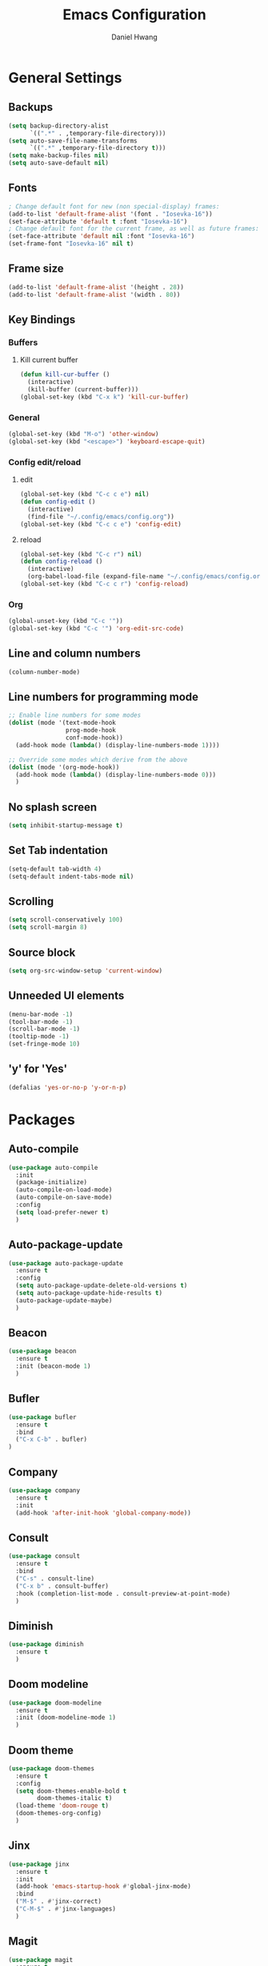 #+TITLE: Emacs Configuration
#+AUTHOR: Daniel Hwang
#+DESCRIPTION: Personal Emacs configuration
#+STARTUP: show2levels

* General Settings
** Backups
#+begin_src emacs-lisp
(setq backup-directory-alist
	  `((".*" . ,temporary-file-directory)))
(setq auto-save-file-name-transforms
	  `((".*" ,temporary-file-directory t)))
(setq make-backup-files nil)
(setq auto-save-default nil)
#+end_src
** Fonts
#+begin_src emacs-lisp
; Change default font for new (non special-display) frames:
(add-to-list 'default-frame-alist '(font . "Iosevka-16"))
(set-face-attribute 'default t :font "Iosevka-16")
; Change default font for the current frame, as well as future frames:
(set-face-attribute 'default nil :font "Iosevka-16")
(set-frame-font "Iosevka-16" nil t)
#+end_src
** Frame size
#+begin_src emacs-lisp
(add-to-list 'default-frame-alist '(height . 28))
(add-to-list 'default-frame-alist '(width . 80))
#+end_src
** Key Bindings
*** Buffers
**** Kill current buffer
#+begin_src emacs-lisp
(defun kill-cur-buffer ()
  (interactive)
  (kill-buffer (current-buffer)))
(global-set-key (kbd "C-x k") 'kill-cur-buffer)
#+end_src
*** General
#+begin_src emacs-lisp
(global-set-key (kbd "M-o") 'other-window)
(global-set-key (kbd "<escape>") 'keyboard-escape-quit)
#+end_src
*** Config edit/reload
**** edit
#+begin_src emacs-lisp
(global-set-key (kbd "C-c c e") nil)
(defun config-edit ()
  (interactive)
  (find-file "~/.config/emacs/config.org"))
(global-set-key (kbd "C-c c e") 'config-edit)
#+end_src
**** reload
#+begin_src emacs-lisp
(global-set-key (kbd "C-c r") nil)
(defun config-reload ()
  (interactive)
  (org-babel-load-file (expand-file-name "~/.config/emacs/config.org")))
(global-set-key (kbd "C-c c r") 'config-reload)
#+end_src
*** Org
#+begin_src emacs-lisp
(global-unset-key (kbd "C-c '"))
(global-set-key (kbd "C-c '") 'org-edit-src-code)
#+end_src
** Line and column numbers
#+begin_src emacs-lisp
  (column-number-mode)
#+end_src
** Line numbers for programming mode
#+begin_src emacs-lisp
;; Enable line numbers for some modes
(dolist (mode '(text-mode-hook
				prog-mode-hook
				conf-mode-hook))
  (add-hook mode (lambda() (display-line-numbers-mode 1))))

;; Override some modes which derive from the above
(dolist (mode '(org-mode-hook))
  (add-hook mode (lambda() (display-line-numbers-mode 0)))
  )
#+end_src
** No splash screen
#+begin_src emacs-lisp
(setq inhibit-startup-message t)
#+end_src
** Set Tab indentation
#+begin_src emacs-lisp
(setq-default tab-width 4)
(setq-default indent-tabs-mode nil)
#+end_src
** Scrolling
#+begin_src emacs-lisp
(setq scroll-conservatively 100)
(setq scroll-margin 8)
#+end_src
** Source block
#+begin_src emacs-lisp
(setq org-src-window-setup 'current-window)
#+end_src
** Unneeded UI elements
#+begin_src emacs-lisp
(menu-bar-mode -1)       
(tool-bar-mode -1)      
(scroll-bar-mode -1)    
(tooltip-mode -1)       
(set-fringe-mode 10)    
#+end_src
** 'y' for 'Yes'
#+begin_src emacs-lisp
(defalias 'yes-or-no-p 'y-or-n-p)  
#+end_src
* Packages
** Auto-compile
#+begin_src emacs-lisp
(use-package auto-compile
  :init
  (package-initialize)
  (auto-compile-on-load-mode)
  (auto-compile-on-save-mode)
  :config
  (setq load-prefer-newer t)
  )
#+end_src
** Auto-package-update
#+begin_src emacs-lisp
(use-package auto-package-update
  :ensure t
  :config
  (setq auto-package-update-delete-old-versions t)
  (setq auto-package-update-hide-results t)
  (auto-package-update-maybe)
  )
#+end_src
** Beacon
#+begin_src emacs-lisp
(use-package beacon
  :ensure t
  :init (beacon-mode 1)
  )
#+end_src
** Bufler
#+begin_src emacs-lisp
(use-package bufler
  :ensure t
  :bind
  ("C-x C-b" . bufler)
)
#+end_src
** Company
#+begin_src emacs-lisp
(use-package company
  :ensure t
  :init
  (add-hook 'after-init-hook 'global-company-mode))
#+end_src
** Consult
#+begin_src emacs-lisp
(use-package consult
  :ensure t
  :bind
  ("C-s" . consult-line)
  ("C-x b" . consult-buffer)
  :hook (completion-list-mode . consult-preview-at-point-mode)
  )
#+end_src
** Diminish
#+begin_src emacs-lisp
(use-package diminish
  :ensure t
  )
#+end_src
** Doom modeline
#+begin_src emacs-lisp
(use-package doom-modeline
  :ensure t
  :init (doom-modeline-mode 1)
  )
#+end_src
** Doom theme
#+begin_src emacs-lisp
(use-package doom-themes
  :ensure t
  :config
  (setq doom-themes-enable-bold t
        doom-themes-italic t)
  (load-theme 'doom-rouge t)
  (doom-themes-org-config)
  )
#+end_src
** Jinx
#+begin_src emacs-lisp
(use-package jinx
  :ensure t
  :init
  (add-hook 'emacs-startup-hook #'global-jinx-mode)
  :bind
  ("M-$" . #'jinx-correct)
  ("C-M-$" . #'jinx-languages)
  )
#+end_src
** Magit
#+begin_src emacs-lisp
(use-package magit
  :ensure t
  )
#+end_src
** Marginalia
#+begin_src emacs-lisp
(use-package marginalia
  :ensure t
  :init (marginalia-mode)
  )
#+end_src
** Meow
#+begin_src emacs-lisp
(defun meow-setup ()
  (setq meow-cheatsheet-layout meow-cheatsheet-layout-qwerty)
  (meow-motion-overwrite-define-key
   '("j" . meow-next)
   '("k" . meow-prev)
   '("<escape>" . ignore))
  (meow-leader-define-key
   ;; SPC j/k will run the original command in MOTION state.
   '("j" . "H-j")
   '("k" . "H-k")
   ;; Use SPC (0-9) for digit arguments.
   '("1" . meow-digit-argument)
   '("2" . meow-digit-argument)
   '("3" . meow-digit-argument)
   '("4" . meow-digit-argument)
   '("5" . meow-digit-argument)
   '("6" . meow-digit-argument)
   '("7" . meow-digit-argument)
   '("8" . meow-digit-argument)
   '("9" . meow-digit-argument)
   '("0" . meow-digit-argument)
   '("/" . meow-keypad-describe-key)
   '("?" . meow-cheatsheet))
  (meow-normal-define-key
   '("0" . meow-expand-0)
   '("9" . meow-expand-9)
   '("8" . meow-expand-8)
   '("7" . meow-expand-7)
   '("6" . meow-expand-6)
   '("5" . meow-expand-5)
   '("4" . meow-expand-4)
   '("3" . meow-expand-3)
   '("2" . meow-expand-2)
   '("1" . meow-expand-1)
   '("-" . negative-argument)
   '(";" . meow-reverse)
   '("," . meow-inner-of-thing)
   '("." . meow-bounds-of-thing)
   '("[" . meow-beginning-of-thing)
   '("]" . meow-end-of-thing)
   '("a" . meow-append)
   '("A" . meow-open-below)
   '("b" . meow-back-word)
   '("B" . meow-back-symbol)
   '("c" . meow-change)
   '("d" . meow-delete)
   '("D" . meow-backward-delete)
   '("e" . meow-next-word)
   '("E" . meow-next-symbol)
   '("f" . meow-find)
   '("g" . meow-cancel-selection)
   '("G" . meow-grab)
   '("h" . meow-left)
   '("H" . meow-left-expand)
   '("i" . meow-insert)
   '("I" . meow-open-above)
   '("j" . meow-next)
   '("J" . meow-next-expand)
   '("k" . meow-prev)
   '("K" . meow-prev-expand)
   '("l" . meow-right)
   '("L" . meow-right-expand)
   '("m" . meow-join)
   '("n" . meow-search)
   '("o" . meow-block)
   '("O" . meow-to-block)
   '("p" . meow-yank)
   '("q" . meow-quit)
   '("Q" . meow-goto-line)
   '("r" . meow-replace)
   '("R" . meow-swap-grab)
   '("s" . meow-kill)
   '("t" . meow-till)
   '("u" . meow-undo)
   '("U" . meow-undo-in-selection)
   '("v" . meow-visit)
   '("w" . meow-mark-word)
   '("W" . meow-mark-symbol)
   '("x" . meow-line)
   '("X" . meow-goto-line)
   '("y" . meow-save)
   '("Y" . meow-sync-grab)
   '("z" . meow-pop-selection)
   '("'" . repeat)
   '("<escape>" . ignore)))

(use-package meow
  :ensure t
  :config
  (meow-setup)
  (meow-global-mode 1))
#+end_src
** nerd-icons
#+begin_src emacs-lisp
(use-package nerd-icons
  :custom
  (nerd-icons-font-family "Iosevka Nerd Font Mono")
  )
#+end_src
** Orderless
#+begin_src emacs-lisp
(use-package orderless
  :ensure t
  :init
  (setq completion-styles '(orderless basic)
        completion-category-defaults nil
        completion-category-overrides '((file (styles partial-completion)))
        )
  )
#+end_src
** Org
#+begin_src emacs-lisp
(use-package org
  :ensure t)
#+end_src
** Org Superstar
#+begin_src emacs-lisp
(use-package org-superstar
  :ensure t
  :after org
  :hook
  (org-mode . org-superstar-mode)
  :config
  (setq org-superstar-special-todo-items t)
  (setq org-superstar-headline-bullets-list
        '("◉" ("🞛" ?◈) "○" "▷"))
  )
#+end_src
** Rainbow-delimiters
#+begin_src emacs-lisp
(use-package rainbow-delimiters
  :ensure t
  :init
  (rainbow-delimiters-mode 1))
#+end_src
** Savehist
#+begin_src emacs-lisp
(use-package savehist
  :init
  (savehist-mode)
  )
#+end_src
** Vertico
#+begin_src emacs-lisp
(use-package vertico
  :ensure t
  :custom
  (vertico-cycle t)
  :init (vertico-mode)
  )
#+end_src
** which-key
#+begin_src emacs-lisp
(use-package which-key
  :ensure t
  :diminish which-key-mode
  :init
  (which-key-mode)
  :config
  (setq which-key-idle-delay 0.3)
  ) 
#+end_src
* Org
** Agenda
#+begin_src emacs-lisp
(setq org-agenda-files
	  '("~/Documents/utsa/fa23/todo.org"))
(setq org-agenda-start-with-log-mode t)
(setq org-log-done 'time)
(setq org-log-into-drawer t)
#+end_src
** Common settings
#+begin_src emacs-lisp
(setq org-ellipsis " ")
(setq org-src-fontify-natively t)
(setq org-src-tab-acts-natively t)
(setq org-confirm-babel-evaluate nil)
(setq org-export-with-smart-quotes t)
(setq org-src-window-setup 'current-window)
(add-hook 'org-mode-hook 'org-indent-mode)
#+end_src
** Indentation
#+begin_src emacs-lisp
(setq org-edit-src-content-indentation 0
	  org-src-tab-acts-natively t
	  org-src-preserve-indentation t)
#+end_src
** Languages
#+begin_src elisp
(org-babel-do-load-languages
 'org-babel-load-languages
 '((emacs-lisp . t)
   (C . t)
   (python . t)))
#+end_src
** LaTeX
#+begin_src emacs-lisp
(with-eval-after-load 'ox-latex
(add-to-list 'org-latex-classes
             '("org-plain-latex"
               "\\documentclass{article}
           [NO-DEFAULT-PACKAGES]
           [PACKAGES]
           [EXTRA]"
               ("\\section{%s}" . "\\section*{%s}")
               ("\\subsection{%s}" . "\\subsection*{%s}")
               ("\\subsubsection{%s}" . "\\subsubsection*{%s}")
               ("\\paragraph{%s}" . "\\paragraph*{%s}")
               ("\\subparagraph{%s}" . "\\subparagraph*{%s}"))))
#+end_src
** Line wrapping
#+begin_src emacs-lisp
(add-hook 'org-mode-hook
		  #'(lambda ()
			  (visual-line-mode 1)))
#+end_src
* Eglot
#+begin_src emacs-lisp
(add-hook 'c-mode-hook 'eglot-ensure)
(add-hook 'go-mode-hook 'eglot-ensure)
#+end_src
